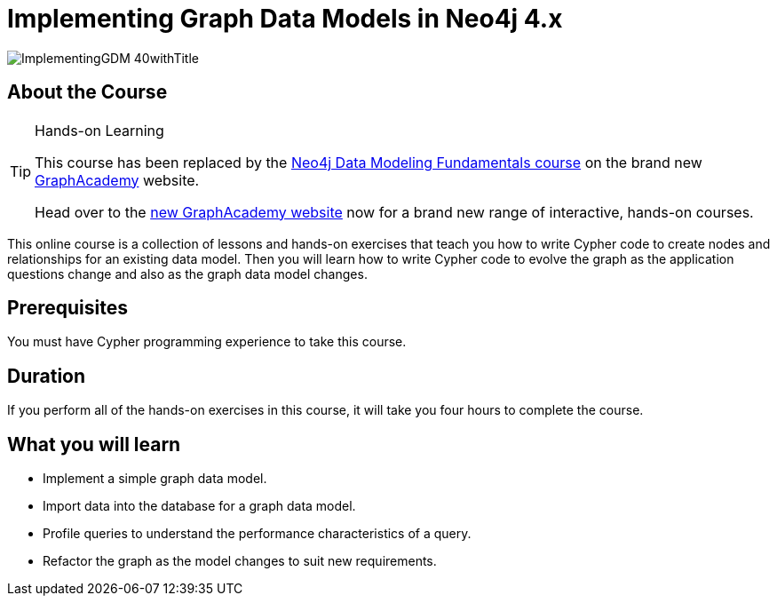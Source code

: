 = Implementing Graph Data Models in Neo4j 4.x
:slug: implementing-graph-data-models-40
:description: Learn how to create a database for a graph data model and evolve the graph.
:page-slug: {slug}
:page-description: {description}
:page-layout: training-enrollment
:page-course-duration: 4 hrs
:page-illustration: https://s3.amazonaws.com/dev.assets.neo4j.com/wp-content/courseLogos/ImplementingGDM-40.jpg
:page-ogimage: https://s3.amazonaws.com/dev.assets.neo4j.com/wp-content/courseLogos/ImplementingGDM-40withTitle.jpg

image::https://s3.amazonaws.com/dev.assets.neo4j.com/wp-content/courseLogos/ImplementingGDM-40withTitle.jpg[]

== About the Course

[TIP]
.Hands-on Learning
====
This course has been replaced by the link:https://graphacademy.neo4j.com/courses/modeling-fundamentals/?ref=old[Neo4j Data Modeling Fundamentals course] on the brand new link:https://graphacademy.neo4j.com/?ref=old[GraphAcademy^] website.

Head over to the link:https://graphacademy.neo4j.com?ref=old[new GraphAcademy website^] now for a brand new range of interactive, hands-on courses.
====

This online course is a collection of lessons and hands-on exercises that teach you how to write Cypher code to create nodes and relationships for an existing data model.
Then you will learn how to write Cypher code to evolve the graph as the application questions change and also as the graph data model changes.

== Prerequisites

You must have Cypher programming experience to take this course.

== Duration

If you perform all of the hands-on exercises in this course,
it will take you four hours to complete the course.

== What you will learn

* Implement a simple graph data model.
* Import data into the database for a graph data model.
* Profile queries to understand the performance characteristics of a query.
* Refactor the graph as the model changes to suit new requirements.
